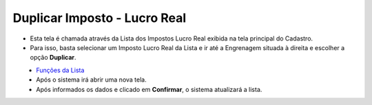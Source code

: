 Duplicar Imposto - Lucro Real
#############################
- Esta tela é chamada através da Lista dos Impostos Lucro Real exibida na tela principal do Cadastro.
- Para isso, basta selecionar um Imposto Lucro Real da Lista e ir até a Engrenagem situada à direita e escolher a opção **Duplicar**.

|imagem55|
   - `Funções da Lista <lista_lucro_real_impostos.html#section>`__
   - Após o sistema irá abrir uma nova tela. 

|imagem56|
   - Após informados os dados e clicado em **Confirmar**, o sistema atualizará a lista.

.. |imagem55| image:: imagens/Impostos_55.png

.. |imagem56| image:: imagens/Impostos_56.png
